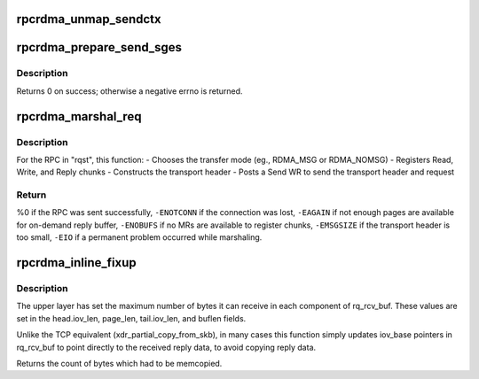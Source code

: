 .. -*- coding: utf-8; mode: rst -*-
.. src-file: net/sunrpc/xprtrdma/rpc_rdma.c

.. _`rpcrdma_unmap_sendctx`:

rpcrdma_unmap_sendctx
=====================

.. c:function:: void rpcrdma_unmap_sendctx(struct rpcrdma_sendctx *sc)

    DMA-unmap Send buffers

    :param struct rpcrdma_sendctx \*sc:
        sendctx containing SGEs to unmap

.. _`rpcrdma_prepare_send_sges`:

rpcrdma_prepare_send_sges
=========================

.. c:function:: int rpcrdma_prepare_send_sges(struct rpcrdma_xprt *r_xprt, struct rpcrdma_req *req, u32 hdrlen, struct xdr_buf *xdr, enum rpcrdma_chunktype rtype)

    Construct SGEs for a Send WR

    :param struct rpcrdma_xprt \*r_xprt:
        controlling transport

    :param struct rpcrdma_req \*req:
        context of RPC Call being marshalled

    :param u32 hdrlen:
        size of transport header, in bytes

    :param struct xdr_buf \*xdr:
        xdr_buf containing RPC Call

    :param enum rpcrdma_chunktype rtype:
        chunk type being encoded

.. _`rpcrdma_prepare_send_sges.description`:

Description
-----------

Returns 0 on success; otherwise a negative errno is returned.

.. _`rpcrdma_marshal_req`:

rpcrdma_marshal_req
===================

.. c:function:: int rpcrdma_marshal_req(struct rpcrdma_xprt *r_xprt, struct rpc_rqst *rqst)

    Marshal and send one RPC request

    :param struct rpcrdma_xprt \*r_xprt:
        controlling transport

    :param struct rpc_rqst \*rqst:
        RPC request to be marshaled

.. _`rpcrdma_marshal_req.description`:

Description
-----------

For the RPC in "rqst", this function:
- Chooses the transfer mode (eg., RDMA_MSG or RDMA_NOMSG)
- Registers Read, Write, and Reply chunks
- Constructs the transport header
- Posts a Send WR to send the transport header and request

.. _`rpcrdma_marshal_req.return`:

Return
------

%0 if the RPC was sent successfully,
\ ``-ENOTCONN``\  if the connection was lost,
\ ``-EAGAIN``\  if not enough pages are available for on-demand reply buffer,
\ ``-ENOBUFS``\  if no MRs are available to register chunks,
\ ``-EMSGSIZE``\  if the transport header is too small,
\ ``-EIO``\  if a permanent problem occurred while marshaling.

.. _`rpcrdma_inline_fixup`:

rpcrdma_inline_fixup
====================

.. c:function:: unsigned long rpcrdma_inline_fixup(struct rpc_rqst *rqst, char *srcp, int copy_len, int pad)

    Scatter inline received data into rqst's iovecs

    :param struct rpc_rqst \*rqst:
        controlling RPC request

    :param char \*srcp:
        points to RPC message payload in receive buffer

    :param int copy_len:
        remaining length of receive buffer content

    :param int pad:
        Write chunk pad bytes needed (zero for pure inline)

.. _`rpcrdma_inline_fixup.description`:

Description
-----------

The upper layer has set the maximum number of bytes it can
receive in each component of rq_rcv_buf. These values are set in
the head.iov_len, page_len, tail.iov_len, and buflen fields.

Unlike the TCP equivalent (xdr_partial_copy_from_skb), in
many cases this function simply updates iov_base pointers in
rq_rcv_buf to point directly to the received reply data, to
avoid copying reply data.

Returns the count of bytes which had to be memcopied.

.. This file was automatic generated / don't edit.

